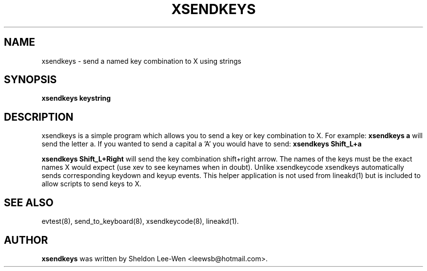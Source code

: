 .TH XSENDKEYS 8 "March 2, 2005"
.\" NAME should be all caps, SECTION should be 1-8, maybe w/ subsection
.\" other parms are allowed: see man(7), man(1)
.SH NAME
xsendkeys \- send a named key combination to X using strings
.SH SYNOPSIS
.B xsendkeys keystring 

.SH "DESCRIPTION"
xsendkeys is a simple program which allows you to send a key or key combination to X. For example:
.B  xsendkeys "a"
will send the letter a. If you wanted to send a capital a 'A' you would have to send:
.B  xsendkeys "Shift_L+a"
.PP
.B  xsendkeys "Shift_L+Right" 
will send the key combination shift+right arrow. The names of the keys must be the exact names X would expect (use xev to see keynames when in doubt). Unlike xsendkeycode xsendkeys automatically sends corresponding keydown and keyup events. This helper application is not used from lineakd(1) but is included to allow scripts to send keys to X. 

.SH SEE ALSO
evtest(8),
send_to_keyboard(8),
xsendkeycode(8),
lineakd(1).
.SH AUTHOR
.B xsendkeys
was written by Sheldon Lee-Wen <leewsb@hotmail.com>.
